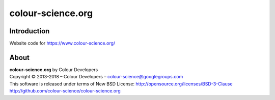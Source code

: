 colour-science.org
==================

Introduction
------------

Website code for https://www.colour-science.org/

About
-----

| **colour-science.org** by Colour Developers
| Copyright © 2013-2018 – Colour Developers – `colour-science@googlegroups.com <colour-science@googlegroups.com>`_
| This software is released under terms of New BSD License: http://opensource.org/licenses/BSD-3-Clause
| `http://github.com/colour-science/colour-science.org <http://github.com/colour-science/colour-science.org>`_
